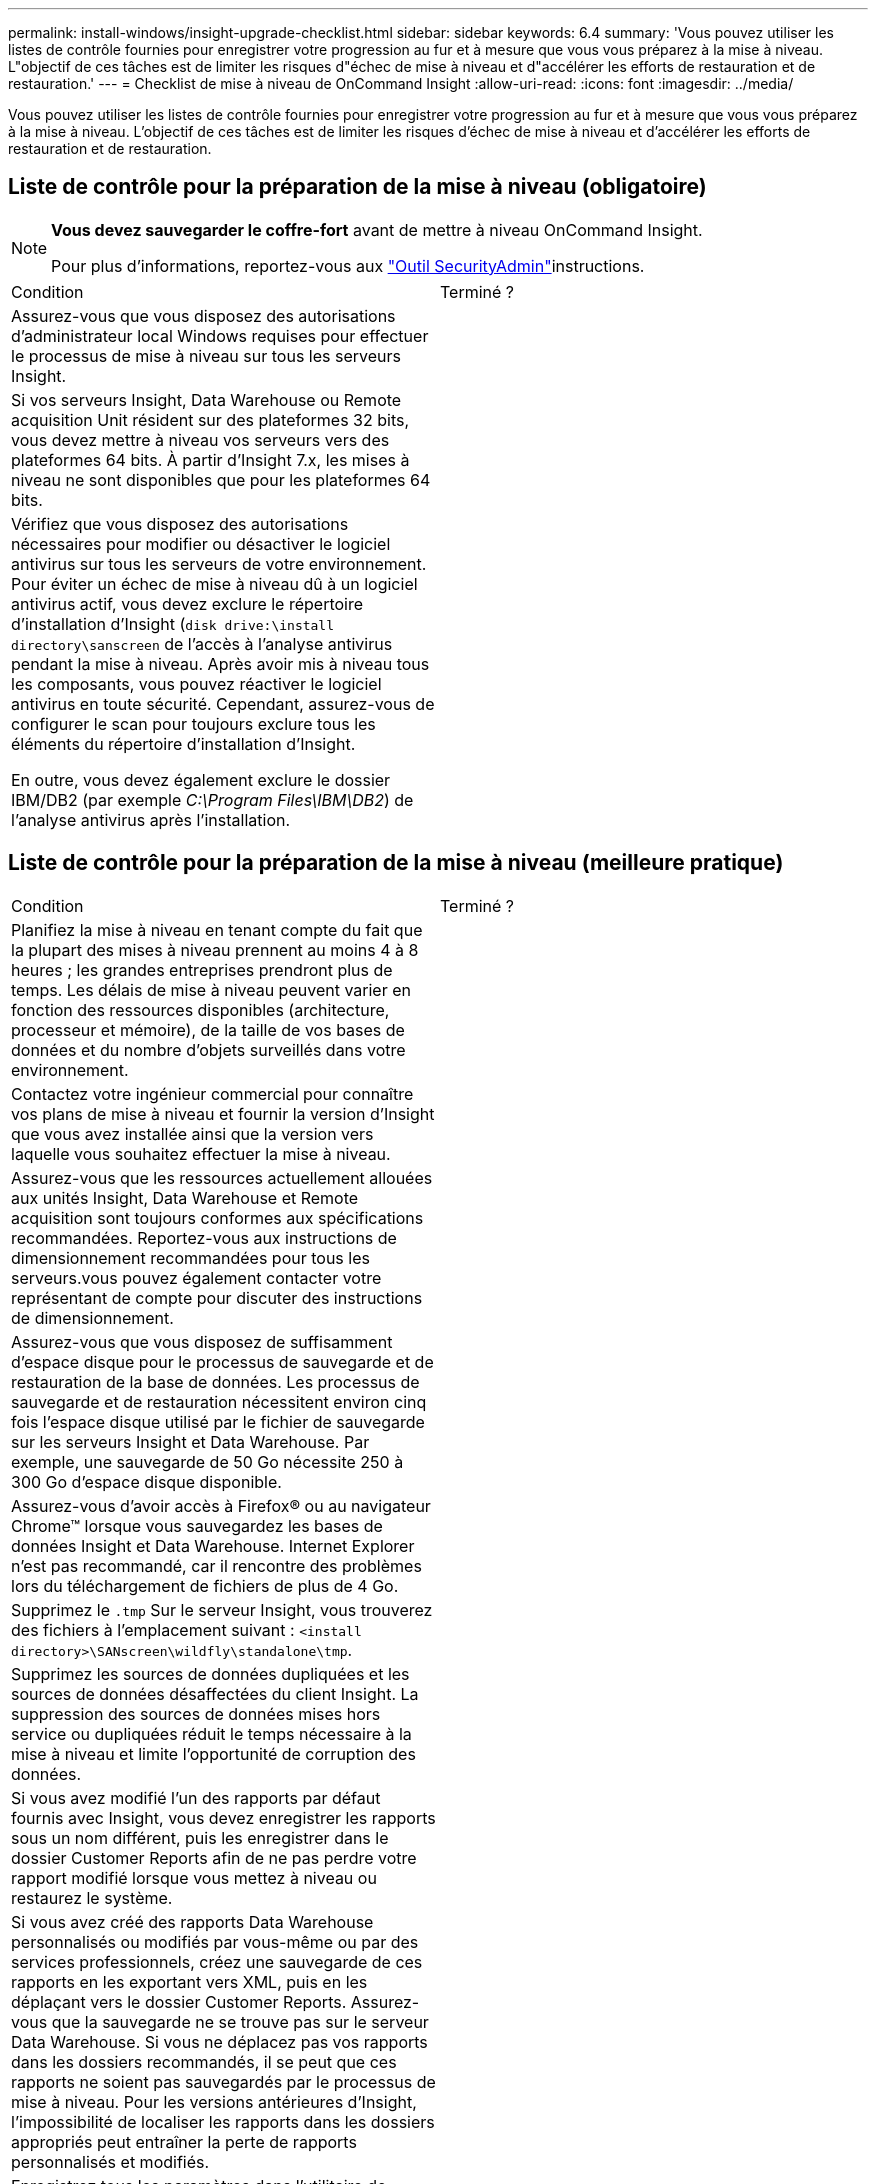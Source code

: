 ---
permalink: install-windows/insight-upgrade-checklist.html 
sidebar: sidebar 
keywords: 6.4 
summary: 'Vous pouvez utiliser les listes de contrôle fournies pour enregistrer votre progression au fur et à mesure que vous vous préparez à la mise à niveau. L"objectif de ces tâches est de limiter les risques d"échec de mise à niveau et d"accélérer les efforts de restauration et de restauration.' 
---
= Checklist de mise à niveau de OnCommand Insight
:allow-uri-read: 
:icons: font
:imagesdir: ../media/


[role="lead"]
Vous pouvez utiliser les listes de contrôle fournies pour enregistrer votre progression au fur et à mesure que vous vous préparez à la mise à niveau. L'objectif de ces tâches est de limiter les risques d'échec de mise à niveau et d'accélérer les efforts de restauration et de restauration.



== Liste de contrôle pour la préparation de la mise à niveau (obligatoire)

[NOTE]
====
*Vous devez sauvegarder le coffre-fort* avant de mettre à niveau OnCommand Insight.

Pour plus d'informations, reportez-vous aux link:../config-admin\/security-management.html["Outil SecurityAdmin"]instructions.

====
|===


| Condition | Terminé ? 


 a| 
Assurez-vous que vous disposez des autorisations d'administrateur local Windows requises pour effectuer le processus de mise à niveau sur tous les serveurs Insight.
 a| 



 a| 
Si vos serveurs Insight, Data Warehouse ou Remote acquisition Unit résident sur des plateformes 32 bits, vous devez mettre à niveau vos serveurs vers des plateformes 64 bits. À partir d'Insight 7.x, les mises à niveau ne sont disponibles que pour les plateformes 64 bits.
 a| 



 a| 
Vérifiez que vous disposez des autorisations nécessaires pour modifier ou désactiver le logiciel antivirus sur tous les serveurs de votre environnement. Pour éviter un échec de mise à niveau dû à un logiciel antivirus actif, vous devez exclure le répertoire d'installation d'Insight (`disk drive:\install directory\sanscreen` de l'accès à l'analyse antivirus pendant la mise à niveau. Après avoir mis à niveau tous les composants, vous pouvez réactiver le logiciel antivirus en toute sécurité. Cependant, assurez-vous de configurer le scan pour toujours exclure tous les éléments du répertoire d'installation d'Insight.

En outre, vous devez également exclure le dossier IBM/DB2 (par exemple _C:\Program Files\IBM\DB2_) de l'analyse antivirus après l'installation.
 a| 

|===


== Liste de contrôle pour la préparation de la mise à niveau (meilleure pratique)

|===


| Condition | Terminé ? 


 a| 
Planifiez la mise à niveau en tenant compte du fait que la plupart des mises à niveau prennent au moins 4 à 8 heures ; les grandes entreprises prendront plus de temps. Les délais de mise à niveau peuvent varier en fonction des ressources disponibles (architecture, processeur et mémoire), de la taille de vos bases de données et du nombre d'objets surveillés dans votre environnement.
 a| 



 a| 
Contactez votre ingénieur commercial pour connaître vos plans de mise à niveau et fournir la version d'Insight que vous avez installée ainsi que la version vers laquelle vous souhaitez effectuer la mise à niveau.
 a| 



 a| 
Assurez-vous que les ressources actuellement allouées aux unités Insight, Data Warehouse et Remote acquisition sont toujours conformes aux spécifications recommandées. Reportez-vous aux instructions de dimensionnement recommandées pour tous les serveurs.vous pouvez également contacter votre représentant de compte pour discuter des instructions de dimensionnement.
 a| 



 a| 
Assurez-vous que vous disposez de suffisamment d'espace disque pour le processus de sauvegarde et de restauration de la base de données. Les processus de sauvegarde et de restauration nécessitent environ cinq fois l'espace disque utilisé par le fichier de sauvegarde sur les serveurs Insight et Data Warehouse. Par exemple, une sauvegarde de 50 Go nécessite 250 à 300 Go d'espace disque disponible.
 a| 



 a| 
Assurez-vous d'avoir accès à Firefox® ou au navigateur Chrome™ lorsque vous sauvegardez les bases de données Insight et Data Warehouse. Internet Explorer n'est pas recommandé, car il rencontre des problèmes lors du téléchargement de fichiers de plus de 4 Go.
 a| 



 a| 
Supprimez le `.tmp` Sur le serveur Insight, vous trouverez des fichiers à l'emplacement suivant : `<install directory>\SANscreen\wildfly\standalone\tmp`.
 a| 



 a| 
Supprimez les sources de données dupliquées et les sources de données désaffectées du client Insight. La suppression des sources de données mises hors service ou dupliquées réduit le temps nécessaire à la mise à niveau et limite l'opportunité de corruption des données.
 a| 



 a| 
Si vous avez modifié l'un des rapports par défaut fournis avec Insight, vous devez enregistrer les rapports sous un nom différent, puis les enregistrer dans le dossier Customer Reports afin de ne pas perdre votre rapport modifié lorsque vous mettez à niveau ou restaurez le système.
 a| 



 a| 
Si vous avez créé des rapports Data Warehouse personnalisés ou modifiés par vous-même ou par des services professionnels, créez une sauvegarde de ces rapports en les exportant vers XML, puis en les déplaçant vers le dossier Customer Reports. Assurez-vous que la sauvegarde ne se trouve pas sur le serveur Data Warehouse. Si vous ne déplacez pas vos rapports dans les dossiers recommandés, il se peut que ces rapports ne soient pas sauvegardés par le processus de mise à niveau. Pour les versions antérieures d'Insight, l'impossibilité de localiser les rapports dans les dossiers appropriés peut entraîner la perte de rapports personnalisés et modifiés.
 a| 



 a| 
Enregistrez tous les paramètres dans l'utilitaire de configuration IBM Cognos, car ils ne sont pas inclus dans la sauvegarde de l'entrepôt de données ; vous devez reconfigurer ces paramètres après la mise à niveau. L'utilitaire se trouve dans le `disk drive:\install directory\SANscreen\cognos\c10_64\bin64` Sur le serveur Data Warehouse et vous l'exécutez à l'aide de `cogconfigw` Command.vous pouvez également effectuer une sauvegarde complète de Cognos, puis importer tous vos paramètres. Pour plus d'informations, reportez-vous à la documentation IBM Cognos.
 a| 

|===


== Liste de contrôle pour la préparation de la mise à niveau (le cas échéant)

|===


| Condition | Terminé ? 


 a| 
Si vous avez remplacé les certificats auto-signés créés par l'installation d'Insight en raison d'avertissements de sécurité du navigateur par des certificats signés par votre autorité de certification interne, sauvegardez votre fichier de stockage de clés, situé à l'emplacement suivant : `disk drive:\install directory\SANscreen\wildfly\standalone\configuration` et restaurez-le après la mise à niveau. Cela remplace les certificats auto-signés créés par Insight avec vos certificats signés.
 a| 



 a| 
Si l'une de vos sources de données a été modifiée pour votre environnement et que vous n'êtes pas sûr que ces modifications soient disponibles dans la version Insight vers laquelle vous effectuez la mise à niveau, faites une copie du répertoire suivant, ce qui vous aidera à résoudre les problèmes de restauration : `disk drive:\install directory\SANscreen\wildfly\standalone\deployments\datasources.war`.
 a| 



 a| 
Sauvegardez toutes les tables et vues de base de données personnalisées à l'aide du `mysqldump` Outil de ligne de commande.la restauration de tables de base de données personnalisées nécessite un accès privilégié à la base de données. Contactez le support technique pour obtenir de l'aide sur la restauration de ces tables.
 a| 



 a| 
Assurez-vous qu'aucun script d'intégration personnalisé, composant tiers requis pour les sources de données Insight, les sauvegardes ou toutes les données requises ne sont stockés dans le `disk drive:\install directory\sanscreen` Le répertoire, car le contenu de ce répertoire est supprimé par le processus de mise à niveau.Assurez-vous de déplacer l'un de ces éléments depuis le `\sanscreen` répertoire vers un autre emplacement. Par exemple, si votre environnement contient des scripts d'intégration personnalisés, veillez à copier le fichier suivant dans un répertoire autre que le `\sanscreen` répertoire :

`\install_dir\SANscreen\wildfly\standalone\deployments\datasources.war\new_disk_models.txt`.
 a| 

|===
